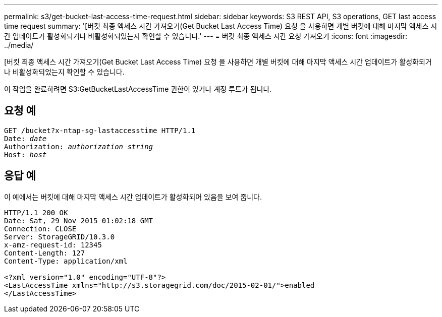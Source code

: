 ---
permalink: s3/get-bucket-last-access-time-request.html 
sidebar: sidebar 
keywords: S3 REST API, S3 operations, GET last access time request 
summary: '[버킷 최종 액세스 시간 가져오기(Get Bucket Last Access Time) 요청 을 사용하면 개별 버킷에 대해 마지막 액세스 시간 업데이트가 활성화되거나 비활성화되었는지 확인할 수 있습니다.' 
---
= 버킷 최종 액세스 시간 요청 가져오기
:icons: font
:imagesdir: ../media/


[role="lead"]
[버킷 최종 액세스 시간 가져오기(Get Bucket Last Access Time) 요청 을 사용하면 개별 버킷에 대해 마지막 액세스 시간 업데이트가 활성화되거나 비활성화되었는지 확인할 수 있습니다.

이 작업을 완료하려면 S3:GetBucketLastAccessTime 권한이 있거나 계정 루트가 됩니다.



== 요청 예

[source, subs="specialcharacters,quotes"]
----
GET /bucket?x-ntap-sg-lastaccesstime HTTP/1.1
Date: _date_
Authorization: _authorization string_
Host: _host_
----


== 응답 예

이 예에서는 버킷에 대해 마지막 액세스 시간 업데이트가 활성화되어 있음을 보여 줍니다.

[listing]
----
HTTP/1.1 200 OK
Date: Sat, 29 Nov 2015 01:02:18 GMT
Connection: CLOSE
Server: StorageGRID/10.3.0
x-amz-request-id: 12345
Content-Length: 127
Content-Type: application/xml

<?xml version="1.0" encoding="UTF-8"?>
<LastAccessTime xmlns="http://s3.storagegrid.com/doc/2015-02-01/">enabled
</LastAccessTime>
----